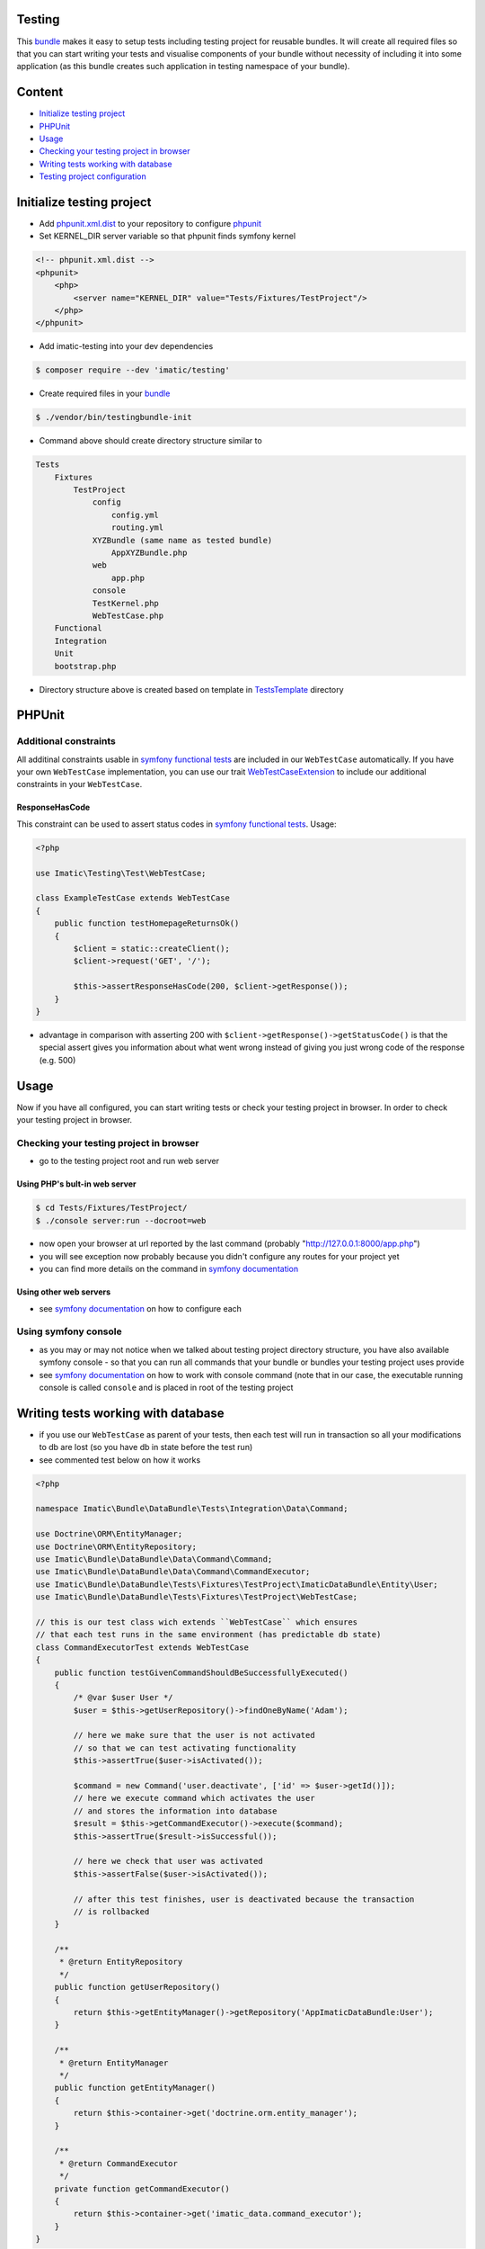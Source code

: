Testing
=======
This `bundle <https://symfony.com/doc/current/bundles.html>`_ makes it easy to setup tests including testing project for reusable bundles. It will create all required files so that you can start writing your tests and visualise components of your bundle without necessity of including it into some application (as this bundle creates such application in testing namespace of your bundle).

Content
=======
* `Initialize testing project`_
* `PHPUnit`_
* `Usage`_
* `Checking your testing project in browser`_
* `Writing tests working with database`_
* `Testing project configuration`_

Initialize testing project
==========================

* Add `phpunit.xml.dist <https://phpunit.de/manual/current/en/appendixes.configuration.html>`_ to your repository to configure `phpunit <https://phpunit.de/>`__
* Set KERNEL_DIR server variable so that phpunit finds symfony kernel

.. sourcecode:: xml

   <!-- phpunit.xml.dist -->
   <phpunit>
       <php>
           <server name="KERNEL_DIR" value="Tests/Fixtures/TestProject"/>
       </php>
   </phpunit>

* Add imatic-testing into your dev dependencies

.. sourcecode:: bash

   $ composer require --dev 'imatic/testing'

* Create required files in your `bundle <bundle_>`_

.. sourcecode:: bash

    $ ./vendor/bin/testingbundle-init


* Command above should create directory structure similar to

.. sourcecode:: text

    Tests
        Fixtures
            TestProject
                config
                    config.yml
                    routing.yml
                XYZBundle (same name as tested bundle)
                    AppXYZBundle.php
                web
                    app.php
                console
                TestKernel.php
                WebTestCase.php
        Functional
        Integration
        Unit
        bootstrap.php

* Directory structure above is created based on template in `TestsTemplate <Resources/skeleton/TestsTemplate>`_ directory

PHPUnit
=======

Additional constraints
----------------------
All additinal constraints usable in `symfony functional tests <symfony functional tests_>`_ are included in our ``WebTestCase`` automatically. If you have your own ``WebTestCase`` implementation, you can use our trait `WebTestCaseExtension <Test/WebTestCaseExtension.php>`_ to include our additional constraints in your ``WebTestCase``.

ResponseHasCode
^^^^^^^^^^^^^^^
This constraint can be used to assert status codes in `symfony functional tests <https://symfony.com/doc/current/testing.html#functional-tests>`_. Usage:

.. sourcecode:: php

   <?php

   use Imatic\Testing\Test\WebTestCase;

   class ExampleTestCase extends WebTestCase
   {
       public function testHomepageReturnsOk()
       {
           $client = static::createClient();
           $client->request('GET', '/');

           $this->assertResponseHasCode(200, $client->getResponse());
       }
   }

* advantage in comparison with asserting 200 with ``$client->getResponse()->getStatusCode()`` is that the special assert gives you information about what went wrong instead of giving you just wrong code of the response (e.g. 500)

Usage
=====
Now if you have all configured, you can start writing tests or check your testing project in browser. In order to check your testing project in browser.

Checking your testing project in browser
----------------------------------------

* go to the testing project root and run web server

Using PHP's bult-in web server
^^^^^^^^^^^^^^^^^^^^^^^^^^^^^^

.. sourcecode:: bash

   $ cd Tests/Fixtures/TestProject/
   $ ./console server:run --docroot=web

* now open your browser at url reported by the last command (probably "http://127.0.0.1:8000/app.php")
* you will see exception now probably because you didn't configure any routes for your project yet
* you can find more details on the command in `symfony documentation <https://symfony.com/doc/current/setup/built_in_web_server.html>`__

Using other web servers
^^^^^^^^^^^^^^^^^^^^^^^

* see `symfony documentation <https://symfony.com/doc/current/setup/web_server_configuration.html>`__ on how to configure each

Using symfony console
---------------------

* as you may or may not notice when we talked about testing project directory structure, you have also available symfony console - so that you can run all commands that your bundle or bundles your testing project uses provide
* see `symfony documentation <https://symfony.com/doc/current/components/console/usage.html>`__ on how to work with console command (note that in our case, the executable running console is called ``console`` and is placed in root of the testing project


Writing tests working with database
===================================

* if you use our ``WebTestCase`` as parent of your tests, then each test will run in transaction so all your modifications to db are lost (so you have db in state before the test run)
* see commented test below on how it works

.. sourcecode:: php

    <?php

    namespace Imatic\Bundle\DataBundle\Tests\Integration\Data\Command;

    use Doctrine\ORM\EntityManager;
    use Doctrine\ORM\EntityRepository;
    use Imatic\Bundle\DataBundle\Data\Command\Command;
    use Imatic\Bundle\DataBundle\Data\Command\CommandExecutor;
    use Imatic\Bundle\DataBundle\Tests\Fixtures\TestProject\ImaticDataBundle\Entity\User;
    use Imatic\Bundle\DataBundle\Tests\Fixtures\TestProject\WebTestCase;

    // this is our test class wich extends ``WebTestCase`` which ensures
    // that each test runs in the same environment (has predictable db state)
    class CommandExecutorTest extends WebTestCase
    {
        public function testGivenCommandShouldBeSuccessfullyExecuted()
        {
            /* @var $user User */
            $user = $this->getUserRepository()->findOneByName('Adam');

            // here we make sure that the user is not activated
            // so that we can test activating functionality
            $this->assertTrue($user->isActivated());

            $command = new Command('user.deactivate', ['id' => $user->getId()]);
            // here we execute command which activates the user
            // and stores the information into database
            $result = $this->getCommandExecutor()->execute($command);
            $this->assertTrue($result->isSuccessful());

            // here we check that user was activated
            $this->assertFalse($user->isActivated());

            // after this test finishes, user is deactivated because the transaction
            // is rollbacked
        }

        /**
         * @return EntityRepository
         */
        public function getUserRepository()
        {
            return $this->getEntityManager()->getRepository('AppImaticDataBundle:User');
        }

        /**
         * @return EntityManager
         */
        public function getEntityManager()
        {
            return $this->container->get('doctrine.orm.entity_manager');
        }

        /**
         * @return CommandExecutor
         */
        private function getCommandExecutor()
        {
            return $this->container->get('imatic_data.command_executor');
        }
    }

* note that because of doctrine connection wrapper we use - you can write `symfony funcional tests <https://symfony.com/doc/current/testing.html#functional-tests>`__ and after each test, transaction will still be rollbacked (which is not possible without using the wrapper
    * you can see this connection wrapper in our `config template <TestsTemplate/Fixtures/TestProject/config/config.ym>`__

.. sourcecode:: yaml

    doctrine:
        dbal:
            connections:
                default:
                    wrapper_class: "Imatic\\Testing\\Doctrine\\DBAL\\PersistedConnection"

Testing project configuration
=============================

* if you need to make changes to the configuration, just edit generated config file which you can find in ``config/config.yml`` (relative to the testing project roor)

